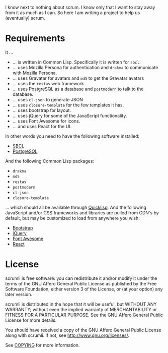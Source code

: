 #+STARTUP: showall

I know next to nothing about scrum. I know only that I want to stay
away from it as much as I can. So here I am writing a project to help
us (eventually) scrum.

* Requirements

  It ...

  - ... is written in Common Lisp. Specifically it is written for ~sbcl~.
  - ... uses Mozilla Persona for authentication and ~drakma~ to
    communicate with Mozilla Persona.
  - ... uses Gravatar for avatars and ~md5~ to get the Gravatar avatars
  - ... uses the ~restas~ web framework.
  - ... uses PostgreSQL as a database and ~postmodern~ to talk to
    the database.
  - ... uses ~cl-json~ to generate JSON
  - ... uses ~closure-template~ for the few templates it has.
  - ... uses bootstrap for layout.
  - ... uses jQuery for some of the JavaScript functionality.
  - ... uses Font Awesome for icons.
  - ... and uses React for the UI.

  In other words you need to have the following software installed:

  - [[http://sbcl.org][SBCL]]
  - [[http://postgresql.org][PostgreSQL]]

  And the following Common Lisp packages:

  - ~drakma~
  - ~md5~
  - ~restas~
  - ~postmodern~
  - ~cl-json~
  - ~closure-template~

  ... which should all be available through [[http://quicklisp.org][Quicklisp]]. And the
  following JavaScript and/or CSS frameworks and libraries are pulled
  from CDN's by default, but may be customized to load from anywhere
  you wish:

  - [[http://twitter.github.io/bootstrap][Bootstrap]]
  - [[http://jquery.com][jQuery]]
  - [[http://fontawesome.io][Font Awesome]]
  - [[http://facebook.github.io/react][React]]

* License

  scrumli is free software: you can redistribute it and/or modify it
  under the terms of the GNU Affero General Public License as
  published by the Free Software Foundation, either version 3 of the
  License, or (at your option) any later version.

  scrumli is distributed in the hope that it will be useful, but
  WITHOUT ANY WARRANTY; without even the implied warranty of
  MERCHANTABILITY or FITNESS FOR A PARTICULAR PURPOSE.  See the GNU
  Affero General Public License for more details.

  You should have received a copy of the GNU Affero General Public
  License along with scrumli.  If not, see
  [[http://www.gnu.org/licenses/]].

  See [[http://code.ryuslash.org/cgit.cgi/scrumli/tree/COPYING][COPYING]] for more information.
